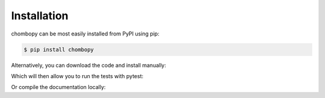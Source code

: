 Installation
=============


chombopy can be most easily installed from PyPI using pip:

.. code-block:: bash

   $ pip install chombopy

Alternatively, you can download the code and install manually:

.. code-block:: bash
    $ git clone https://github.com/jrgparkinson/chombopy.git
    $ cd chombopy
    $ python3 -m venv .venv
    $ source .venv/bin/activate
    $ python setup.py install

Which will then allow you to run the tests with pytest:

.. code-block:: bash
    $ py.test

Or compile the documentation locally:

.. code-block:: bash
    $ cd docs
    $ make html

